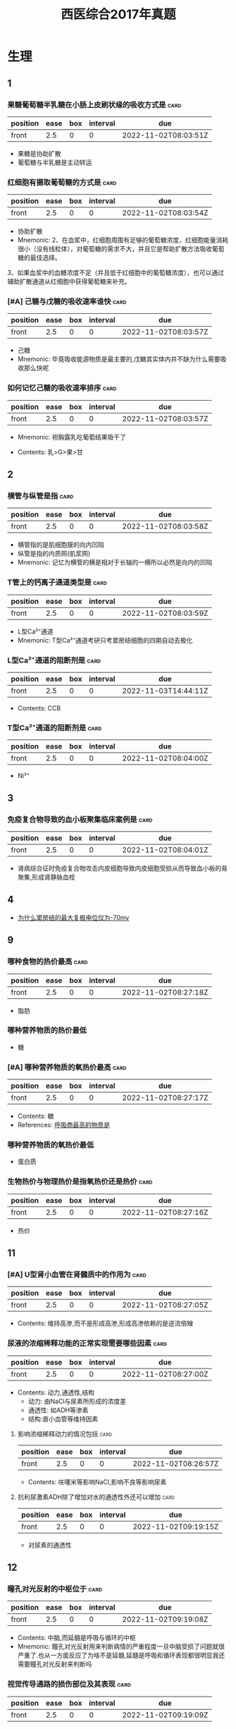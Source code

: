 :PROPERTIES:
:ID:       e2ce8f42-073f-4f7f-860a-9838a2fa2e1f
:END:
#+title: 西医综合2017年真题
#+creationTime: [2022-11-02 Wed 15:06]

* 生理
** 1
*** 果糖葡萄糖半乳糖在小肠上皮刷状缘的吸收方式是 :card:
:PROPERTIES:
:FC_CREATED: 2022-11-02T08:03:51Z
:FC_TYPE:  normal
:ID:       73ef6d3f-19b3-4ec3-85eb-096f74a5b2e6
:END:
:REVIEW_DATA:
| position | ease | box | interval | due                  |
|----------+------+-----+----------+----------------------|
| front    |  2.5 |   0 |        0 | 2022-11-02T08:03:51Z |
:END:
- 果糖是协助扩散
- 葡萄糖与半乳糖是主动转运
*** 红细胞有摄取葡萄糖的方式是 :card:
:PROPERTIES:
:FC_CREATED: 2022-11-02T08:03:54Z
:FC_TYPE:  normal
:ID:       aa2d6e5c-af80-4769-aff3-23b5603ef6da
:END:
:REVIEW_DATA:
| position | ease | box | interval | due                  |
|----------+------+-----+----------+----------------------|
| front    |  2.5 |   0 |        0 | 2022-11-02T08:03:54Z |
:END:
- 协助扩散
- Mnemonic: 2、在血浆中，红细胞周围有足够的葡萄糖浓度，红细胞能量消耗很小（没有线粒体），对葡萄糖的需求不大，并且它是帮助扩散方法吸收葡萄糖的最佳选择。
3、如果血浆中的血糖浓度不足（并且低于红细胞中的葡萄糖浓度），也可以通过辅助扩散通道从红细胞中获得葡萄糖来补充。

*** [#A] 己糖与戊糖的吸收速率谁快 :card:
:PROPERTIES:
:FC_CREATED: 2022-11-02T08:03:57Z
:FC_TYPE:  normal
:ID:       5513a8c7-b59e-4137-8814-bded6986f110
:END:
:REVIEW_DATA:
| position | ease | box | interval | due                  |
|----------+------+-----+----------+----------------------|
| front    |  2.5 |   0 |        0 | 2022-11-02T08:03:57Z |
:END:
- 己糖
- Mnemonic: 毕竟吸收能源物质是最主要的,戊糖其实体内并不缺为什么需要吸收那么快呢


*** 如何记忆己糖的吸收速率排序 :card:
:PROPERTIES:
:FC_CREATED: 2022-11-02T08:03:57Z
:FC_TYPE:  normal
:ID:       4242fa57-56af-49af-bc64-875fcead314c
:END:
:REVIEW_DATA:
| position | ease | box | interval | due                  |
|----------+------+-----+----------+----------------------|
| front    |  2.5 |   0 |        0 | 2022-11-02T08:03:57Z |
:END:
- Mnemonic: 袒胸露乳吃葡萄结果吸干了
  #+DOWNLOADED: screenshot @ 2022-11-03 22:42:39
  [[file:../assets/20221103-224239_screenshot.png]]

- Contents: 乳>G>果>甘
** 2
*** 横管与纵管是指 :card:
:PROPERTIES:
:FC_CREATED: 2022-11-02T08:03:58Z
:FC_TYPE:  normal
:ID:       c65b9b39-b63a-4a6c-ad64-ed2312a1f0c1
:END:
:REVIEW_DATA:
| position | ease | box | interval | due                  |
|----------+------+-----+----------+----------------------|
| front    |  2.5 |   0 |        0 | 2022-11-02T08:03:58Z |
:END:
- 横管指的是肌细胞膜的向内凹陷
- 纵管是指的内质网(肌浆网)
- Mnemonic: 记忆为横管的横是相对于长轴的一横所以必然是向内的凹陷

*** T管上的钙离子通道类型是 :card:
:PROPERTIES:
:FC_CREATED: 2022-11-02T08:03:59Z
:FC_TYPE:  normal
:ID:       9b0396a9-f970-4aad-a05e-177380acb96c
:END:
:REVIEW_DATA:
| position | ease | box | interval | due                  |
|----------+------+-----+----------+----------------------|
| front    |  2.5 |   0 |        0 | 2022-11-02T08:03:59Z |
:END:
- L型Ca²⁺通道
- Mnemonic: T型Ca²⁺通道考研只考窦房结细胞的四期自动去极化
*** L型Ca²⁺通道的阻断剂是 :card:
:PROPERTIES:
:FC_CREATED: 2022-11-03T14:44:11Z
:FC_TYPE:  normal
:ID:       043d1eaa-6a36-4098-aa13-128c04186ec9
:END:
:REVIEW_DATA:
| position | ease | box | interval | due                  |
|----------+------+-----+----------+----------------------|
| front    |  2.5 |   0 |        0 | 2022-11-03T14:44:11Z |
:END:
- Contents: CCB

*** T型Ca²⁺通道的阻断剂是 :card:
:PROPERTIES:
:FC_CREATED: 2022-11-02T08:04:00Z
:FC_TYPE:  normal
:ID:       3fcde36c-5dbe-491c-8ce0-4cf336d30f99
:END:
:REVIEW_DATA:
| position | ease | box | interval | due                  |
|----------+------+-----+----------+----------------------|
| front    |  2.5 |   0 |        0 | 2022-11-02T08:04:00Z |
:END:
- Ni²⁺
** 3
*** 免疫复合物导致的血小板聚集临床案例是 :card:
:PROPERTIES:
:FC_CREATED: 2022-11-02T08:04:01Z
:FC_TYPE:  normal
:ID:       b97cd471-1aa5-4265-9f27-c0e8290372ee
:END:
:REVIEW_DATA:
| position | ease | box | interval | due                  |
|----------+------+-----+----------+----------------------|
| front    |  2.5 |   0 |        0 | 2022-11-02T08:04:01Z |
:END:
- 肾病综合征时免疫复合物攻击内皮细胞导致内皮细胞受损从而导致血小板的易聚集,形成肾静脉血栓

** 4
- [[id:e70ba415-557e-4b95-8ffb-81243fa16d4e][为什么窦房结的最大复极电位仅为-70mv]]
** 9
*** 哪种食物的热价最高 :card:
:PROPERTIES:
:FC_CREATED: 2022-11-02T08:27:18Z
:FC_TYPE:  normal
:ID:       2410bc7a-fd14-4198-bab5-3c273baf834d
:END:
:REVIEW_DATA:
| position | ease | box | interval | due                  |
|----------+------+-----+----------+----------------------|
| front    |  2.5 |   0 |        0 | 2022-11-02T08:27:18Z |
:END:
- 脂肪
*** 哪种营养物质的热价最低
- 糖
*** [#A] 哪种营养物质的氧热价最高 :card:
:PROPERTIES:
:ID:       e9eb2ff3-e0fe-43be-9310-2a64c6bea357
:FC_CREATED: 2022-11-02T08:27:17Z
:FC_TYPE:  normal
:END:
:REVIEW_DATA:
| position | ease | box | interval | due                  |
|----------+------+-----+----------+----------------------|
| front    |  2.5 |   0 |        0 | 2022-11-02T08:27:17Z |
:END:
- Contents: 糖
- References: [[id:d388fdb3-a7cf-4117-b6f5-d654c63771f3][呼吸商最高的物质是]]
*** 哪种营养物质的氧热价最低
- 蛋白质
*** 生物热价与物理热价是指氧热价还是热价 :card:
:PROPERTIES:
:FC_CREATED: 2022-11-02T08:27:16Z
:FC_TYPE:  normal
:ID:       9ef6892a-7d64-451a-b117-4fc906830fdc
:END:
:REVIEW_DATA:
| position | ease | box | interval | due                  |
|----------+------+-----+----------+----------------------|
| front    |  2.5 |   0 |        0 | 2022-11-02T08:27:16Z |
:END:
- 热价
** 11
*** [#A] U型肾小血管在肾髓质中的作用为 :card:
:PROPERTIES:
:FC_CREATED: 2022-11-02T08:27:05Z
:FC_TYPE:  normal
:ID:       9ee734cc-9e5c-4c7f-a427-f130921598f5
:END:
:REVIEW_DATA:
| position | ease | box | interval | due                  |
|----------+------+-----+----------+----------------------|
| front    |  2.5 |   0 |        0 | 2022-11-02T08:27:05Z |
:END:
- Contents: 维持高渗,而不是形成高渗,形成高渗依赖的是逆流倍矰
*** 尿液的浓缩稀释功能的正常实现需要哪些因素 :card:
:PROPERTIES:
:FC_CREATED: 2022-11-02T08:27:00Z
:FC_TYPE:  normal
:ID:       9bb4dc1b-59d4-439c-bc11-54b1afae1f4c
:END:
:REVIEW_DATA:
| position | ease | box | interval | due                  |
|----------+------+-----+----------+----------------------|
| front    |  2.5 |   0 |        0 | 2022-11-02T08:27:00Z |
:END:
- Contents: 动力,通透性,结构
  - 动力: 由NaCl与尿素所形成的浓度差
  - 通透性: 如ADH等渗素
  - 结构:直小血管等维持因素
**** 影响浓缩稀释动力的情况包括 :card:
:PROPERTIES:
:FC_CREATED: 2022-11-02T08:26:57Z
:FC_TYPE:  normal
:ID:       b163fe8e-6ba8-4c90-b674-7b3b47089438
:END:
:REVIEW_DATA:
| position | ease | box | interval | due                  |
|----------+------+-----+----------+----------------------|
| front    |  2.5 |   0 |        0 | 2022-11-02T08:26:57Z |
:END:
- Contents: 呋噻米等影响NaCl,影响不良等影响尿素
**** 抗利尿激素ADH除了增加对水的通透性外还可以增加 :card:
:PROPERTIES:
:FC_CREATED: 2022-11-02T09:19:15Z
:FC_TYPE:  normal
:ID:       341c337a-61a4-4bef-8ec3-1041b17edde7
:END:
:REVIEW_DATA:
| position | ease | box | interval | due                  |
|----------+------+-----+----------+----------------------|
| front    |  2.5 |   0 |        0 | 2022-11-02T09:19:15Z |
:END:
- 对尿素的通透性
** 12
*** 瞳孔对光反射的中枢位于 :card:
:PROPERTIES:
:FC_CREATED: 2022-11-02T09:19:08Z
:FC_TYPE:  normal
:ID:       d3810ac9-77bf-4106-bb11-a3159a0498b2
:END:
:REVIEW_DATA:
| position | ease | box | interval | due                  |
|----------+------+-----+----------+----------------------|
| front    |  2.5 |   0 |        0 | 2022-11-02T09:19:08Z |
:END:
- Contents: 中脑,而延髓是呼吸与循环的中枢
- Mnemonic: 瞳孔对光反射用来判断病情的严重程度一旦中脑受损了问题就很严重了.也从一方面反应了为啥不是延髓,延髓是呼吸和循环表现都很明显我还需要瞳孔对光反射来判断吗
*** 视觉传导通路的损伤部位及其表现 :card:
:PROPERTIES:
:FC_CREATED: 2022-11-02T09:19:09Z
:FC_TYPE:  normal
:ID:       501aee20-3b63-4bd6-ad16-a392abe0d3c8
:END:
:REVIEW_DATA:
| position | ease | box | interval | due                  |
|----------+------+-----+----------+----------------------|
| front    |  2.5 |   0 |        0 | 2022-11-02T09:19:09Z |
:END:

#+DOWNLOADED: screenshot @ 2022-11-02 16:52:06
[[file:../assets/视觉通路及损伤部位表现.png]]
- Mnemonic:
#+DOWNLOADED: screenshot @ 2022-11-02 16:57:27
[[file:../assets/视觉传导通路记忆.png]]
** 13
*** 突触后抑制的IPSP的递质是 :card:
:PROPERTIES:
:ID:       687e01e1-e04f-40b9-a00b-8a5c0dc06fc3
:FC_CREATED: 2022-11-03T14:28:00Z
:FC_TYPE:  normal
:END:
:REVIEW_DATA:
| position | ease | box | interval | due                  |
|----------+------+-----+----------+----------------------|
| front    |  2.5 |   0 |        0 | 2022-11-03T14:28:00Z |
:END:
- Contents: GABA
- References: [[id:c8a9bafe-055b-4612-82da-93d1bcc95d89][如何记忆谷氨酸的产物]]
*** GABAA受体与GABAB受体的类型差别 :card:
:PROPERTIES:
:ID:       3b6fee9a-d385-45b1-aced-1a01f3774ea1
:FC_CREATED: 2022-11-02T09:19:02Z
:FC_TYPE:  normal
:END:
:REVIEW_DATA:
| position | ease | box | interval | due                  |
|----------+------+-----+----------+----------------------|
| front    |  2.5 |   0 |        0 | 2022-11-02T09:19:02Z |
:END:
- References:
  - [[id:c8c8f8f1-b0f2-48e2-95f1-8fac8af26129][当GABA结合突触后膜上的GABA-A受体或GABA-C受体→Cl⁻通道打开→Cl⁻内流→突触后膜产生抑制性电位IPSP]]
  - [[id:634f848e-417c-456b-895f-54ca0b92432f][ACh的M-R是何G蛋白耦联受体,N受体才是何^^离子通道型^^受体? #card]]
*** 突触后抑制通过抑制中间神经元的例子是 :card:
:PROPERTIES:
:FC_CREATED: 2022-11-02T09:19:00Z
:FC_TYPE:  normal
:ID:       02a17359-fc9f-4241-9b42-f45cde184a23
:END:
:REVIEW_DATA:
| position | ease | box | interval | due                  |
|----------+------+-----+----------+----------------------|
| front    |  2.5 |   0 |        0 | 2022-11-02T09:19:00Z |
:END:
- Contents: 屈肌与伸肌的协调运动
*** 突触后抑制通过回返细胞抑制的例子是 :card:
:PROPERTIES:
:FC_CREATED: 2022-11-02T09:18:53Z
:FC_TYPE:  normal
:ID:       6a9db723-12e3-4b04-b649-6b042ff5991a
:END:
:REVIEW_DATA:
| position | ease | box | interval | due                  |
|----------+------+-----+----------+----------------------|
| front    |  2.5 |   0 |        0 | 2022-11-02T09:18:53Z |
:END:
- Contents: 破伤风时的人闰绍细胞
** 14 脊髓参与的姿势反射
*** [#A] 脊髓参与的姿势反射包括 :card:易出多选:
:PROPERTIES:
:FC_CREATED: 2022-11-02T09:12:38Z
:FC_TYPE:  normal
:ID:       3a644f63-c171-4155-af74-d33382c83a24
:END:
:REVIEW_DATA:
| position | ease | box | interval | due                  |
|----------+------+-----+----------+----------------------|
| front    |  2.5 |   0 |        0 | 2022-11-02T09:12:38Z |
:END:
- Contents: 牵张反射,对侧伸肌反射,节间反射(搔爬反射)
- Mnemonic: 想象一只蛙蛙在不停伸腿→节间,对侧伸肌

- 干扰类容: 屈肌反射,屈肌反射虽然有激髓参与但是其不是姿势反射,对侧伸肌反射才是
**** 什么是节间反射
- Contents: 刺激脊蛙的腿会不停的挠受刺激的部位
**** 举一个对侧伸肌反射的例子
- Contents: 人脚踩到钉子同侧腿收缩,对侧脚伸直以维持重心
** 15
*** 睾丸包括哪些细胞,其作用分别是
**** 如何记忆睾丸的间质细胞分泌雄激素
:PROPERTIES:
:ID:       1bc62147-97c7-4bfe-a4fb-17d55a71e6a8
:END:
- Mnemonic: 黄奸雄
- References: [[id:9b3486f2-b6dc-4b7d-9de6-07017f74a893][黄体生成素作用于何细胞?]]

**** 如何记忆睾丸的支持细胞的作用
- 受FSH与雄激素的调节
- 分泌雄激素结合蛋白
- 具有芳香化酶使雄激素转变为雌激素,一定剂量的雌激素有利于生精

#+DOWNLOADED: screenshot @ 2022-11-03 23:05:46
[[file:../assets/20221103-230546_screenshot.png]]

**** 黄体生成素作用于何细胞?
:PROPERTIES:
:ID:       9b3486f2-b6dc-4b7d-9de6-07017f74a893
:END:
- Backlinks:[[id:1bc62147-97c7-4bfe-a4fb-17d55a71e6a8][如何记忆睾丸的间质细胞分泌雄激素]]
- Contents: LH作用于间质细胞促进睾酮的合成

** 119 激素调节(内分泌章节)
*** 缩宫素参与哪些反应 :card:
:PROPERTIES:
:FC_CREATED: 2022-11-03T02:30:00Z
:FC_TYPE:  normal
:ID:       21add04c-343c-43d9-8784-69c4da9490e5
:END:
:REVIEW_DATA:
| position | ease | box | interval | due                  |
|----------+------+-----+----------+----------------------|
| front    |  2.5 |   0 |        0 | 2022-11-03T02:30:00Z |
:END:
- 催产
- 射乳而不是催乳,与催乳素区别开,但是射乳反射也需要催乳素的作用
*** 缩宫素的释放依赖何种调节 :card:
:PROPERTIES:
:FC_CREATED: 2022-11-03T02:30:03Z
:FC_TYPE:  normal
:ID:       0e67e5a4-21aa-48ad-b050-8c10202f5cda
:END:
:REVIEW_DATA:
| position | ease | box | interval | due                  |
|----------+------+-----+----------+----------------------|
| front    |  2.5 |   0 |        0 | 2022-11-03T02:30:03Z |
:END:
- 神经-内分泌
*** 无靶腺的下丘脑激素包括哪些及其调控的特点
- 生长激素,催乳素,促黑素
- 其正负调节均受下丘脑的控制

** 137
*** 小肠的分节运动的意义 :card:
:PROPERTIES:
:FC_CREATED: 2022-11-03T02:49:16Z
:FC_TYPE:  normal
:ID:       2567dcb6-518d-4bc4-8c43-6401d7d91eea
:END:
:REVIEW_DATA:
| position | ease | box | interval | due                  |
|----------+------+-----+----------+----------------------|
| front    | 2.50 |   1 |     0.01 | 2022-11-03T14:46:07Z |
:END:
- 促进食糜的混合,促进食麋的吸收,有一定的促进推动作用(因为自上而下有频率差)
*** 大肠的运动形式
- 袋状往反运动,集团蠕动,分节推进与多袋推进,蠕动
*** 袋状往反运动的发生时间及意义
- 发生在空腹时,所以只是促进水的吸收,其运动无规律
*** 大肠内的细菌可以合成哪些维生素
- KB
- Mnemonic: 流量
** 138
*** CO₂的主要运输形式是碳酸氢钠还是碳酸氢钾 :card:
:PROPERTIES:
:FC_CREATED: 2022-11-03T15:09:27Z
:FC_TYPE:  normal
:ID:       dfad738f-f57c-4e08-888c-8739958784d9
:END:
:REVIEW_DATA:
| position | ease | box | interval | due                  |
|----------+------+-----+----------+----------------------|
| front    |  2.5 |   0 |        0 | 2022-11-03T15:09:27Z |
:END:
- 钠,因为在血浆运输为主
**** 碳酸氢根主要产生于何处 :card:
:PROPERTIES:
:FC_CREATED: 2022-11-03T15:09:33Z
:FC_TYPE:  normal
:ID:       5054005a-eb41-422f-a0d4-dbf9ca8e9718
:END:
:REVIEW_DATA:
| position | ease | box | interval | due                  |
|----------+------+-----+----------+----------------------|
| front    |  2.5 |   0 |        0 | 2022-11-03T15:09:33Z |
:END:
- 红细胞内因为红细胞内多碳酸酐酶
*** 碳酸酐酶算不算在CO₂的运输中发挥作用 :card:
:PROPERTIES:
:FC_CREATED: 2022-11-03T15:10:10Z
:FC_TYPE:  normal
:ID:       fb08c095-f91a-44de-b9f6-d31e39a797dc
:END:
:REVIEW_DATA:
| position | ease | box | interval | due                  |
|----------+------+-----+----------+----------------------|
| front    |  2.5 |   0 |        0 | 2022-11-03T15:10:10Z |
:END:
- 酸
** 139促进肾素分泌的因素 :card:
:PROPERTIES:
:FC_CREATED: 2022-11-03T14:27:51Z
:FC_TYPE:  normal
:ID:       b887eac5-dc12-4075-9317-3712c4d4a984
:END:
:REVIEW_DATA:
| position | ease | box | interval | due                  |
|----------+------+-----+----------+----------------------|
| front    |  2.5 |   0 |        0 | 2022-11-03T14:27:51Z |
:END:
- 低灌注:血压下降.血容量下降
- 低Na⁺:血浆Na⁺下降,肾小球滤过Na⁺下降
- 舒张肾血管的物质:ANP,NO,PG,缓激肽,小剂量多巴胺
- 交感神经兴奋: 兴奋颗粒细胞的β1受体
** 140
*** 刚分泌的汗液是等渗的还是高渗的 :card:
:PROPERTIES:
:FC_CREATED: 2022-11-03T14:27:52Z
:FC_TYPE:  normal
:ID:       608f44f7-4a90-40bd-8e79-adb10b9c688a
:END:
:REVIEW_DATA:
| position | ease | box | interval | due                  |
|----------+------+-----+----------+----------------------|
| front    |  2.5 |   0 |        0 | 2022-11-03T14:27:52Z |
:END:
- Mnemonic: 和原尿一起记吧


*** 汗液内的Na⁺吸收受何调节 :card:
:PROPERTIES:
:FC_CREATED: 2022-11-03T14:27:52Z
:FC_TYPE:  normal
:ID:       24d3a874-7b76-4b0a-96fc-bd8ad5c22508
:END:
:REVIEW_DATA:
| position | ease | box | interval | due                  |
|----------+------+-----+----------+----------------------|
| front    |  2.5 |   0 |        0 | 2022-11-03T14:27:52Z |
:END:
- 醛固酮
- Mnemonic: 也和原尿一起记

* 生化
** 蛋白质α螺旋的螺旋方向与长轴的关系 :card:
:PROPERTIES:
:FC_CREATED: 2022-11-03T14:27:12Z
:FC_TYPE:  normal
:ID:       c32f7931-c459-434e-a4a0-2a19bbdc9b91
:END:
:REVIEW_DATA:
| position | ease | box | interval | due                  |
|----------+------+-----+----------+----------------------|
| front    |  2.5 |   0 |        0 | 2022-11-03T14:27:12Z |
:END:
- α-螺旋（α-helix）：蛋白质中常见的二级结构，肽链主链绕假想的中心轴盘绕成螺旋状，一般都是右手螺旋结构，螺旋是靠链内氢键维持的。每个氨基酸残基（第n个）的羰基与多肽链C端方向的第4个残基（第4+n个）的酰胺氮形成氢键。在古典的右手α-螺旋结构中，螺距为0.54nm，每一圈含有3.6个氨基酸残基，每个残基沿着螺旋的长轴上升0.15nm。
** 二级结构主要靠何维系 :card:
:PROPERTIES:
:FC_CREATED: 2022-11-03T14:27:13Z
:FC_TYPE:  normal
:ID:       d025136f-88bb-422e-9ebf-09c137c0249d
:END:
:REVIEW_DATA:
| position | ease | box | interval | due                  |
|----------+------+-----+----------+----------------------|
| front    |  2.5 |   0 |        0 | 2022-11-03T14:27:13Z |
:END:
    - 氢键
    #+DOWNLOADED: screenshot @ 2022-11-03 11:51:27
    [[file:../assets/α螺旋.png]]
** 蛋白质的磷氧比值是指 :card:
:PROPERTIES:
:FC_CREATED: 2022-11-03T14:27:13Z
:FC_TYPE:  normal
:ID:       6bc1d18f-df7a-4646-ada0-fea2352c9259
:END:
:REVIEW_DATA:
| position | ease | box | interval | due                  |
|----------+------+-----+----------+----------------------|
| front    |  2.5 |   0 |        0 | 2022-11-03T14:27:13Z |
:END:
- 生成ATP的数量与消耗1/2O₂的比值
** 谷类与豆类的营养价值互补是指 :card:
:PROPERTIES:
:FC_CREATED: 2022-11-03T14:27:14Z
:FC_TYPE:  normal
:ID:       7094f3c6-8a8b-4c72-98a3-3f538c514f28
:END:
:REVIEW_DATA:
| position | ease | box | interval | due                  |
|----------+------+-----+----------+----------------------|
| front    |  2.5 |   0 |        0 | 2022-11-03T14:27:14Z |
:END:
- 谷类色氨酸多赖氨酸少豆类相反
- Mnemonic: 古色古香与豆奶
** 端粒的合成过程 :card:
:PROPERTIES:
:FC_CREATED: 2022-11-03T14:27:17Z
:FC_TYPE:  normal
:ID:       298ab519-eb02-4be7-8438-b47efbdff74d
:END:
- Backlinks:[[id:62e0a8cb-0d77-45e3-ad2c-fcd7a8978dc6][端粒]]
:REVIEW_DATA:
| position | ease | box | interval | due                  |
|----------+------+-----+----------+----------------------|
| front    | 2.50 |   1 |     0.01 | 2022-11-03T14:47:57Z |
:END:
 - 首先找到母链的3'端富含有GT的序列
 - 找到后以自己的模板延长这一序列
 - 再以延长后的母链以模板进行DNA合成注意需要引物而引物是RNA
 - 最后用DNA聚合酶聚合子链
 - 去除子链的RNA引物
 - 注意母链与子链的长度不一样长

#+DOWNLOADED: screenshot @ 2022-11-03 12:41:16
  [[file:../assets/端粒的合成过程.png]]
** 氨基酸的修饰包括哪些 :card:
:PROPERTIES:
:ID:       311e700b-5d2c-4ec4-b479-ae491e925139
:FC_CREATED: 2022-11-03T14:27:18Z
:FC_TYPE:  normal
:END:
:REVIEW_DATA:
| position | ease | box | interval | due                  |
|----------+------+-----+----------+----------------------|
| front    |  2.5 |   0 |        0 | 2022-11-03T14:27:18Z |
:END:
- 甲乙羟糖磷酸化+形成二硫键
- Mnemonic:
  - 乙酰化:Easy,Nice→赖,丝
  - 羟基化:来复枪→赖,服
  - 磷酸化:有机磷农药喂老鼠→酪苏丝
    - References: [[id:5f9d3226-53aa-47f6-b0d6-3d1b62ddb362][如何记忆被磷酸化的氨基酸一般都是? #card]]

** 蛋白质空间构象的修饰包括哪两大类蛋白 :card:未考过:
:PROPERTIES:
:FC_CREATED: 2022-11-03T14:27:18Z
:FC_TYPE:  normal
:ID:       d4e125bc-491e-4f00-9cb9-4c7e2eb32626
:END:
:REVIEW_DATA:
| position | ease | box | interval | due                  |
|----------+------+-----+----------+----------------------|
| front    |  2.5 |   0 |        0 | 2022-11-03T14:27:18Z |
:END:
- 分子伴侣
- 异构酶
*** 分子伴侣包括哪些类型的蛋白
- 热休克蛋白 HSP70
- 伴侣蛋白
  - 在真核生物为HSP60
  - 在原核生物为GroE

*** 异构酶的作用包括 :未考过的极可能考点:
- 参与二硫键的正确形成
- 参与脯氨酸在转角处的正确折叠
** 翻译后蛋白质的靶向输送 :card:
:PROPERTIES:
:FC_CREATED: 2022-11-03T14:27:19Z
:FC_TYPE:  normal
:ID:       d694f51d-f39e-46b0-989e-8898f6f624ba
:END:
:REVIEW_DATA:
| position | ease | box | interval | due                  |
|----------+------+-----+----------+----------------------|
| front    |  2.5 |   0 |        0 | 2022-11-03T14:27:19Z |
:END:
*** 跨膜蛋白与分泌蛋白的分拣信号在肽链中的的部位
- 信号肽
- N端
*** 核蛋白的分拣信号及在肽链中的部位
- 核定位序列
- 不定
*** 内质网蛋白的分拣信号及在肽链中的作用
- 内质网滞留信号
- C端
*** 参与靶向输送的RNA是
- scRNA与蛋白质组成信号识别颗粒
*** 描述分泌蛋白进入内质网的过程
- 分泌蛋白先合成的是N端的信号肽序列,然后被scRNA和蛋白质所组成的信号识别颗粒所识别SRP,将其引导至内质网内再进行进一步的转录

** 蛋白质的丝苏氨酸激酶 :card:
:PROPERTIES:
:FC_CREATED: 2022-11-03T14:27:19Z
:FC_TYPE:  normal
:ID:       f0d2755b-f390-4e98-8540-48434aef5dc8
:END:
:REVIEW_DATA:
| position | ease | box | interval | due                  |
|----------+------+-----+----------+----------------------|
| front    |  2.5 |   0 |        0 | 2022-11-03T14:27:19Z |
:END:
*** PKB/AKT在何通路发生作用
- PIP3→PI3K-AKT 被PTEN抑制
  #+DOWNLOADED: screenshot @ 2022-11-03 13:36:13
  [[file:../assets/20221103-133613_screenshot.png]]
** 如何记忆与TATA盒结合的蛋白质 :card:
:PROPERTIES:
:FC_CREATED: 2022-11-03T14:27:21Z
:FC_TYPE:  normal
:ID:       65f44250-12a2-4665-82c8-522fa5770861
:END:
:REVIEW_DATA:
| position | ease | box | interval | due                  |
|----------+------+-----+----------+----------------------|
| front    |  2.5 |   0 |        0 | 2022-11-03T14:27:21Z |
:END:
- 是真核生物的Ⅱ类启动子所以是RNA聚合酶Ⅱ
- DATADATA记忆为TFⅡD的TBP亚基(TATA Binding protein)
** TF亚基需要复习 :card:
:PROPERTIES:
:FC_CREATED: 2022-11-03T14:27:21Z
:FC_TYPE:  normal
:ID:       8993d460-e50b-4dd7-b929-b0b13be9a34f
:END:
:REVIEW_DATA:
| position | ease | box | interval | due                  |
|----------+------+-----+----------+----------------------|
| front    |  2.5 |   0 |        0 | 2022-11-03T14:27:21Z |
:END:
* 病理
** 急性左心衰导致肺出血的原因是 :card:
:PROPERTIES:
:FC_CREATED: 2022-11-03T14:27:23Z
:FC_TYPE:  normal
:ID:       c96d26ac-d936-468a-97d3-13262ececeae
:END:
:REVIEW_DATA:
| position | ease | box | interval | due                  |
|----------+------+-----+----------+----------------------|
| front    |  2.5 |   0 |        0 | 2022-11-03T14:27:23Z |
:END:
- 肺静脉毛细血管漏出增加
** 阿米巴肠病是否易导致肠狭窄 :card:
:PROPERTIES:
:FC_CREATED: 2022-11-03T14:27:24Z
:FC_TYPE:  normal
:ID:       897ed0a7-96b6-4849-af6e-a4b7c4595725
:END:
:REVIEW_DATA:
| position | ease | box | interval | due                  |
|----------+------+-----+----------+----------------------|
| front    |  2.5 |   0 |        0 | 2022-11-03T14:27:24Z |
:END:
- 易,因为溃疡比较渗,纤维化比较多,容易狭窄,但是还是肠结核更易狭窄
** 慢性肾盂肾炎与急性肾盂肾炎都属于何种类型的炎症其细胞渗出的差异 :card:
:PROPERTIES:
:FC_CREATED: 2022-11-03T14:27:24Z
:FC_TYPE:  normal
:ID:       ed894a97-eed8-4b96-b222-fa3f5f0adf26
:END:
- Backlinks:[[id:67223284-a62d-447f-85bd-43382a73fae0][53. 2016N53A 属于慢性肾盂肾炎的病理变化是]]
:REVIEW_DATA:
| position | ease | box | interval | due                  |
|----------+------+-----+----------+----------------------|
| front    | 2.50 |   1 |     0.01 | 2022-11-03T14:45:24Z |
:END:
- 都属于化脓性的炎症,急性的中性粒细胞为主,慢性的虽然是化弄性炎但是以淋巴细胞浆细胞为主
** 淋巴瘤的发病率顺序与预后顺序 :card:
:PROPERTIES:
:FC_CREATED: 2022-11-03T14:27:25Z
:FC_TYPE:  normal
:ID:       e7c62c8d-181c-4ccf-b8b0-e951bc4f7058
:END:
:REVIEW_DATA:
| position | ease | box | interval | due                  |
|----------+------+-----+----------+----------------------|
| front    |  2.5 |   0 |        0 | 2022-11-03T14:27:25Z |
:END:
** 疣状赘生物见于哪些疾病
- 风心,SLE
** 乙型肝炎的病理特点,毛玻璃样物质的本质 :card:
:PROPERTIES:
:FC_CREATED: 2022-11-03T14:27:26Z
:FC_TYPE:  normal
:ID:       25af1c5c-61b9-495b-b8c6-883a66b88e1a
:END:
:REVIEW_DATA:
| position | ease | box | interval | due                  |
|----------+------+-----+----------+----------------------|
| front    |  2.5 |   0 |        0 | 2022-11-03T14:27:26Z |
:END:
** 淀粉样物质见于哪些疾病
- 甲髓癌
- T2DM的胰岛
- 前增
- MM
** 常考的肉牙肿性炎 :card:
:PROPERTIES:
:FC_CREATED: 2022-11-03T14:27:28Z
:FC_TYPE:  normal
:ID:       720e4ce7-4bf2-4f29-9e6f-4c77bd0376d5
:END:
:REVIEW_DATA:
| position | ease | box | interval | due                  |
|----------+------+-----+----------+----------------------|
| front    |  2.5 |   0 |        0 | 2022-11-03T14:27:28Z |
:END:
- 一些没妈的疯姐姐压伤了矩阵猫
  #+DOWNLOADED: screenshot @ 2022-11-03 16:14:53
  [[file:../assets/20221103-161453_screenshot.png]]
**
** 宫颈癌及其相关的考点 :card:
:PROPERTIES:
:FC_CREATED: 2022-11-03T14:27:28Z
:FC_TYPE:  normal
:ID:       e9d7cf59-2624-43dd-9e73-e75b2a383078
:END:
:REVIEW_DATA:
| position | ease | box | interval | due                  |
|----------+------+-----+----------+----------------------|
| front    |  2.5 |   0 |        0 | 2022-11-03T14:27:28Z |
:END:
** 淋巴瘤的免疫组化 :card:
:PROPERTIES:
:FC_CREATED: 2022-11-03T14:27:33Z
:FC_TYPE:  normal
:ID:       a451d741-a336-4a25-a9fd-3f46696a6e10
:END:
:REVIEW_DATA:
| position | ease | box | interval | due                  |
|----------+------+-----+----------+----------------------|
| front    |  2.5 |   0 |        0 | 2022-11-03T14:27:33Z |
:END:
* 内科
** 41
*** 由颜面部开始向全身发展的水肿为何疾病的特点
- 肾炎性水肿
** 42
*** 剑突下搏动增强如何区别为右心大所致还是腹主动脉瘤所致
- 深吸一口气增强的是右心所致,减弱是腹主动脉瘤所致
*** [#A] 室壁瘤从心电图来看其特点是 :未考过:
- ST段持续升高不降
*** 室壁瘤的查体体征表现为
- 左侧心界扩大
** 43
*** 如何记忆社区获得性肺炎与医院获得性肺炎最常见的病原体
- Mnemonic:
  - 社区: 练支一流兵
  - 医院: 打波波绿金 大肠杆菌,克雷伯菌,鲍曼不动杆菌,假铜绿单胞菌,金黄色葡萄球菌
** 44 男, 46岁,发热伴咳嗽咳痰3天,右侧胸痛2天,既往“关节炎”病史。查体: T38.7°C,右下肺呼吸音减低,可闻及少许湿性罗音,胸片示右侧胸腔积液。胸水示:白细胞15000x106/L,单核10%, pH 6.9, LDH 986 U/L, ADA 90 U/L,该患者胸腔积液最可能是
:PROPERTIES:
:ID:       a3c06664-a5d8-41d1-b35e-93cf40fce429
:END:
[[id:7cb05ab3-6033-48bf-aa76-49a51124699f][胸腔积液]]
*** 症状才3天一般不考虑
- 结核
** 45. 男，72 岁，慢性咳嗽、咳痰 20 年。活动后呼吸困难 3 年，加重 1 周。既往吸烟史 50 年。血气分析提示 PaO2 50 mmHg，PaCO2 68 mmHg。患者出现呼吸衰竭最主要的机制
A. 通气/血流比值失调
B. 肺泡通气量下降
C. 弥散功能障碍
D. 肺内分流
*** 血气分析PCO₂分压的正常值为
- 35-45
*** COPD患者若表现为Ⅰ型呼衰则其呼吸衰竭的主要机制是
- 弥散功能障碍与V/Q比值失调
** 46. 女，48 岁，咳嗽胸闷 4 个月，无发热，CT 示双侧肺门、纵隔淋巴结肿大伴双侧网格状影及小结节影。双下肺少许蜂窝状改变，支气管镜示支气管粘膜呈铺路石状改变，支气管肺泡灌洗液检查最可能的结果为
:PROPERTIES:
:ID:       37d08d02-2315-476c-ab19-b5425e43ef9f
:END:
A.嗜酸性粒细胞增加
B.中性粒细胞增加
C.淋巴细胞比例增高且 CD4+/CD8+比值增高
D.淋巴细胞比例增高且 CD4+/CD8+比值降低

- [[id:e35a0958-84bb-480c-b5d7-f74b0e7b821e][结节病]]
- References:
   - [[id:0527f3fe-25af-421e-b008-debdbec2ab1c][肺泡蛋白沉着病的BALF表现为? #未考过的极可能考点]]
   - [[id:9bbedd8e-ac3c-4ee4-aa24-f54020b0edd7][肺泡蛋白沉着病的影像学表现为?]]
   - [[id:75243e4f-3a20-43fd-a272-35f01ecb6e4e][肺泡蛋白沉着病的治疗为]]
*** 间质性肺疾病的两种铺路石样改变分别是指
- 结节病的铺路石见于支气管镜时的支气管黏膜表现
- 肺泡蛋白沉着病的X线表现
** 47. 以下关于血浆脑钠肽（BNP）的描述中，正确的是
A.主要来源于左心房
B.左心室功能不全可明显增高
C.增高可提示存在心肌损伤
D.快速心房颤动时明显增高
*** 如何记忆ANP,BNP,CNP的产生部位
- A顺序在B的前面,所以记忆为A是心房B是心室,C记忆为Circulation循环→血管
*** BNP在何时升高
- 室壁张力升高时,所以心衰时室壁张力明显升高BNP也明显升高
*** BNP的临床意义
- 敏感性极特异性低故仅用于排除诊断
** 48. 男，56 岁，一个月 3 次夜间睡觉中因突发心前区疼痛而惊醒，伴出汗，咽部发紧，呼吸不畅，持续 10 分钟后可自行缓解，白天活动正常，既往发现血压升高 1 年，未经治疗，吸烟 20 年。查体：P 60 次/分，BP 160/80 mmHg，双肺正常，心律整，心音正常，双下肢不肿，首选的降压药物
A.血管紧张素转换酶抑制剂
B.血管紧张素Ⅱ受体拮抗剂
C.钙通道阻滞剂
D.β 受体拮抗剂
*** 会表现为夜间痛的不稳定型心绞痛包括
- 静息型心绞痛与变异型心绞痛
*** 体征与临床表现如何区别静息型心绞痛与变异型心绞痛
- 无法区别,变异型的就是表现为静息型
*** 如何区别静息型心绞痛与变异型心绞痛
- 只能通过心电图,静息型ST段压低,变异型ST段抬高
- Mnemonic: 静息型因为斑块破裂形成血栓,而变异型冠脉强烈痉挛表现为透壁型梗死十分严重
*** 静息型心绞痛与变异型心绞痛的治疗首选药
- 静息型无首选,变异型首选CCB而禁用β-INR
*** 单纯收缩期高血压最佳首选降压药及其原因
- 单纯收缩期高血压最常见于主动脉等粥样硬化,所以应选用CCB一方面抑制Ca²⁺防止血小板积聚,具有抗动脉粥样硬化的作用
** 49. 男，65 岁，因心衰 2 年来院。查体：口唇稍发绀，颈静脉充盈，双肺底均可闻及湿啰，心界向两侧扩大，心律整齐，心率 76 次/分，双下肢凹陷性水肿(+)。心电图示：窦性律，完全性左束支传导阻滞，超声心动图示：左心室扩大，室壁弥漫性运动减弱伴运动不协调，LVEF 32%，该患者最佳的治疗措施是
:PROPERTIES:
:ID:       82928baa-1201-4f93-b211-a0f5bbb57e41
:END:
A.CRT
B.联合使用正性肌力药及血管扩张药
C.联合使用 β 受体阻滞剂和利尿剂
D.长期使用醛固酮受体拮抗剂
- Contents: B选项不是最佳,CD可以用但无法解决运动不协调,LVEF过低的问题
- References:
    - [[id:2f899992-fe7e-4695-8028-5fc1c8e1459e][慢性心衰的四架马车? #card]]
*** [#A] 什么是CRT以及以及其最佳适应征
- 心肌再同步化治疗:特别适合LVEF<35%,完全左束支传导阻滞,心肌收缩不同步的病人
*** 扩心病的治疗策略是
- 慢性心衰怎么治扩心病就怎么治
*** [#A] 完全左束支传导阻滞是β受体阻滞剂的禁忌症吗
- 不是,9版教材已更新,只有Ⅱ度Ⅱ型及以上的房室传导阻滞才是
** 52. 男，53 岁，肝硬化病史 8 年。五天来无明显原因出现腹胀，腹水迅速增加，脾脏进一步增大，体温正常。该患者最可能发生的并发症是
A.原发性肝细胞癌
B.门静脉血栓形成
C.原发性腹膜炎
D.肝肾综合征
*** 什么是原发性腹膜炎及其可能可能最可能
- 腹膜的原发性细菌感染,应该表现为白细胞增高,发热等表现与本题不符
***
*** 肝肾综合征的可能可能最可能
- 肾功能损害,低尿钠,稀释性的低血钠
*** 诊断肝肾综合征的标准是
诊断肝肾综合征的标准：
肝硬化合并腹水
缓进性血肌酐＞133mmol/L、急进性血肌酐＞226mmol/L; 265
停用利尿剂至少2天后、应用白蛋白扩张血容量、血肌酐仍＞133mmol/L;
无休克；
近期未使用肾毒性或扩血管药物；
不存在肾实质病变。
*** 肝肾综合征的表现为
少尿、无尿
氮质血症
低尿钠
稀释性低血钠
*** 肝硬化患者若腹水比重<1.018蛋白<30g/L,SAAG>11,细胞>500以中性粒细胞为主时为渗出液还是漏出液
- 渗出液,肝硬化患者渗出液比重与蛋白少于标准并奇怪,本身血蛋白就低
** 54. 以下检查结果中支持诊断溶血性贫血的是
:PROPERTIES:
:ID:       de7d1475-7e4b-4bd9-af52-b75b09ff6c98
:END:
A.尿中尿胆原排泄减少
B.血清非结合胆红素减少
C.血清结合珠蛋白减少
D.血网织红细胞减少
- References:
  - [[id:e02e4496-2297-4d00-8720-daddee4e4591][反映溶血的敏感指标为?]]
